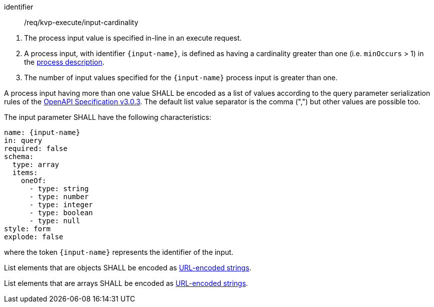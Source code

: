 [[req_kvp-execute_input-cardinality]]
[requirement]
====
[%metadata]
identifier:: /req/kvp-execute/input-cardinality
[.component,class=conditions]
--
. The process input value is specified in-line in an execute request.
. A process input, with identifier `{input-name}`, is defined as having a cardinality greater than one (i.e. `minOccurs` > 1) in the <<sc_process_description,process description>>.
. The number of input values specified for the `{input-name}` process input is greater than one.
--

[.component,class=part]
--
A process input having more than one value SHALL be encoded as a list of values according to the query parameter serialization rules of the https://spec.openapis.org/oas/v3.0.3#parameter-object[OpenAPI Specification v3.0.3].  The default list value separator is the comma (",") but other values are possible too.
--

[.component,class=part]
--
The input parameter SHALL have the following characteristics:

[source,yaml]
----
name: {input-name}
in: query
required: false
schema:
  type: array
  items:
    oneOf:
      - type: string
      - type: number
      - type: integer
      - type: boolean
      - type: null
style: form
explode: false
----

where the token `{input-name}` represents the identifier of the input.
--

[.component,class=part]
--
List elements that are objects SHALL be encoded as <<kvp-complex-value-input,URL-encoded strings>>.
--

[.component,class=part]
--
List elements that are arrays SHALL be encoded as <<kvp-array-value-input,URL-encoded strings>>.
--
====
